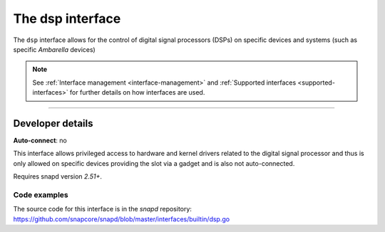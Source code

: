 .. 25491.md

.. _the-dsp-interface:

The dsp interface
=================

The ``dsp`` interface allows for the control of digital signal processors (DSPs) on specific devices and systems (such as specific *Ambarella* devices)

.. note::


          See :ref:`Interface management <interface-management>` and :ref:`Supported interfaces <supported-interfaces>` for further details on how interfaces are used.

--------------


.. _the-dsp-interface-dev-details:

Developer details
-----------------

**Auto-connect**: no

This interface allows privileged access to hardware and kernel drivers related to the digital signal processor and thus is only allowed on specific devices providing the slot via a gadget and is also not auto-connected.

Requires snapd version *2.51+*.


.. _the-dsp-interface-code:

Code examples
~~~~~~~~~~~~~

The source code for this interface is in the *snapd* repository: https://github.com/snapcore/snapd/blob/master/interfaces/builtin/dsp.go
